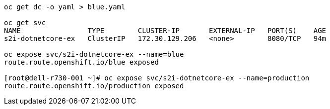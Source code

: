 
----
oc get dc -o yaml > blue.yaml

oc get svc
NAME                TYPE        CLUSTER-IP       EXTERNAL-IP   PORT(S)    AGE
s2i-dotnetcore-ex   ClusterIP   172.30.129.206   <none>        8080/TCP   94m

oc expose svc/s2i-dotnetcore-ex --name=blue
route.route.openshift.io/blue exposed

[root@dell-r730-001 ~]# oc expose svc/s2i-dotnetcore-ex --name=production
route.route.openshift.io/production exposed
----


